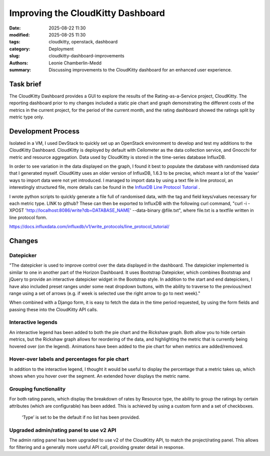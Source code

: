 Improving the CloudKitty Dashboard
##################################

:date: 2025-08-22 11:30
:modified: 2025-08-25 11:30
:tags: cloudkitty, openstack, dashboard
:category: Deployment
:slug: cloudkitty-dashboard-improvements
:authors: Leonie Chamberlin-Medd
:summary: Discussing improvements to the CloudKitty dashboard for an
        enhanced user experience.


.. figure:: {static}/images/cloudkitty-mascot.png
   :width: 350px
   :alt: CloudKitty mascot


Task brief
----------

The CloudKitty Dashboard provides a GUI to explore the results of the
Rating-as-a-Service project, CloudKitty. The reporting dashboard prior to my
changes included a static pie chart and graph demonstrating the different costs
of the metrics in the current project, for the period of the current month, and
the rating dashboard showed the ratings split by metric type only.


Development Process
-------------------

Isolated in a VM, I used DevStack to quickly set up an OpenStack environment to
develop and test my additions to the CloudKitty Dashboard. CloudKitty is
deployed by default with Ceilometer as the data collection service, and Gnocchi
for metric and resource aggregation. Data used by CloudKitty is stored in the
time-series database InfluxDB.

In order to see variation in the data displayed on the graph, I found it best to
populate the database with randomised data that I generated myself. CloudKitty
uses an older version of InfluxDB, 1.6.3 to be precise, which meant a lot of the
'easier' ways to import data were not yet introduced. I managed to import data
by using a text file in line protocol, an interestingly structured file, more
details can be found in the `InfluxDB Line Protocol Tutorial`_ .

I wrote python scripts to quickly generate a file full of randomised data, with
the tag and field keys/values necessary for each metric type. LINK to github?
These can then be exported to InfluxDB with the following curl command,
"curl -i -XPOST 'http://localhost:8086/write?db=DATABASE_NAME' --data-binary @file.txt",
where file.txt is a textfile written in line protocol form.

.. _InfluxDB Line Protocol Tutorial:
https://docs.influxdata.com/influxdb/v1/write_protocols/line_protocol_tutorial/


Changes
-------
Datepicker
^^^^^^^^^^
"The datepicker is used to improve control over the data displayed in the
dashboard. The datepicker implemented is similar to one in another part of the
Horizon Dashboard. It uses Bootstrap Datepicker, which combines Bootstrap and
jQuery to provide an interactive datepicker widget in the Bootstrap style. In
addition to the start and end datepickers, I have also included preset ranges
under some neat dropdown buttons, with the ability to traverse to the
previous/next range using a set of arrows (e.g. if week is selected use the
right arrow to go to next week)."

When combined with a Django form, it is easy to fetch the data in the time
period requested, by using the form fields and passing these into the CloudKitty
API calls.

Interactive legends
^^^^^^^^^^^^^^^^^^^
An interactive legend has been added to both the pie chart and the Rickshaw
graph. Both allow you to hide certain metrics, but the Rickshaw graph allows for
reordering of the data, and highlighting the metric that is currently being
hovered over (on the legend). Animations have been added to the pie chart for
when metrics are added/removed.

Hover-over labels and percentages for pie chart
^^^^^^^^^^^^^^^^^^^^^^^^^^^^^^^^^^^^^^^^^^^^^^^

In addition to the interactive legend, I thought it would be useful to display
the percentage that a metric takes up, which shows when you hover over the
segment. An extended hover displays the metric name.

Grouping functionality
^^^^^^^^^^^^^^^^^^^^^^
For both rating panels, which display the breakdown of rates by Resource type,
the ability to group the ratings by certain attributes (which are configurable)
has been added. This is achieved by using a custom form and a set of checkboxes.
 ‘Type’ is set to be the default if no list has been provided.

Upgraded admin/rating panel to use v2 API
^^^^^^^^^^^^^^^^^^^^^^^^^^^^^^^^^^^^^^^^^^

The admin rating panel has been upgraded to use v2 of the CloudKitty API, to
match the project/rating panel. This allows for filtering and a generally more
useful API call, providing greater detail in response.
